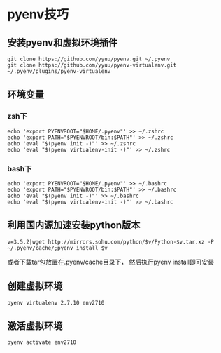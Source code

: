 * pyenv技巧
** 安装pyenv和虚拟环境插件
#+BEGIN_SRC 
git clone https://github.com/yyuu/pyenv.git ~/.pyenv
git clone https://github.com/yyuu/pyenv-virtualenv.git ~/.pyenv/plugins/pyenv-virtualenv
#+END_SRC



** 环境变量
*** zsh下
#+BEGIN_SRC 
echo 'export PYENVROOT="$HOME/.pyenv"' >> ~/.zshrc
echo 'export PATH="$PYENVROOT/bin:$PATH"' >> ~/.zshrc
echo 'eval "$(pyenv init -)"' >> ~/.zshrc
echo 'eval "$(pyenv virtualenv-init -)"' >> ~/.zshrc
#+END_SRC

*** bash下
#+BEGIN_SRC 
echo 'export PYENVROOT="$HOME/.pyenv"' >> ~/.bashrc
echo 'export PATH="$PYENVROOT/bin:$PATH"' >> ~/.bashrc
echo 'eval "$(pyenv init -)"' >> ~/.bashrc
echo 'eval "$(pyenv virtualenv-init -)"' >> ~/.bashrc
#+END_SRC


** 利用国内源加速安装python版本
#+BEGIN_SRC 
v=3.5.2|wget http://mirrors.sohu.com/python/$v/Python-$v.tar.xz -P ~/.pyenv/cache/;pyenv install $v
#+END_SRC
或者下载tar包放置在.pyenv/cache目录下， 然后执行pyenv install即可安装



** 创建虚拟环境
#+BEGIN_SRC 
pyenv virtualenv 2.7.10 env2710
#+END_SRC

** 激活虚拟环境
#+BEGIN_SRC 
pyenv activate env2710
#+END_SRC
